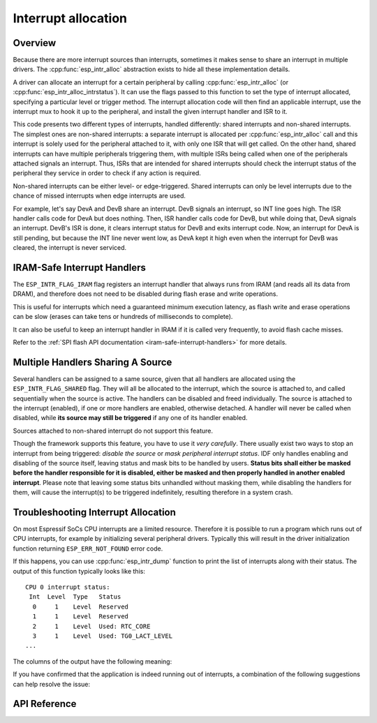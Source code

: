 Interrupt allocation
====================

Overview
--------

.. only:: esp32

  The {IDF_TARGET_NAME} has two cores, with 32 interrupts each. Each interrupt has a certain priority level, most (but not all) interrupts are connected to the interrupt mux.

.. only:: esp32s2

  The {IDF_TARGET_NAME} has one core, with 32 interrupts. Each interrupt has a certain priority level, most (but not all) interrupts are connected to the interrupt mux.

.. only:: esp32s3

  The {IDF_TARGET_NAME} has two cores, with 32 interrupts. Each interrupt has a certain priority level, most (but not all) interrupts are connected to the interrupt mux.

.. only:: esp32c2 or esp32c3

  The {IDF_TARGET_NAME} has one core, with 31 interrupts. Each interrupt has a programmable priority level.

.. only:: esp32c6 or esp32h2

  The {IDF_TARGET_NAME} has one core, with 28 external asynchronous interrupts. Each interrupt has a programmable priority level. In addition, there are also 4 core local interrupt sources (CLINT). See *{IDF_TARGET_NAME} Technical Reference Manual* [`PDF <{IDF_TARGET_TRM_EN_URL}#riscvcpu>`__] for more details.

Because there are more interrupt sources than interrupts, sometimes it makes sense to share an interrupt in multiple drivers. The :cpp:func:`esp_intr_alloc` abstraction exists to hide all these implementation details.

A driver can allocate an interrupt for a certain peripheral by calling :cpp:func:`esp_intr_alloc` (or :cpp:func:`esp_intr_alloc_intrstatus`). It can use the flags passed to this function to set the type of interrupt allocated, specifying a particular level or trigger method. The interrupt allocation code will then find an applicable interrupt, use the interrupt mux to hook it up to the peripheral, and install the given interrupt handler and ISR to it.

This code presents two different types of interrupts, handled differently: shared interrupts and non-shared interrupts. The simplest ones are non-shared interrupts: a separate interrupt is allocated per :cpp:func:`esp_intr_alloc` call and this interrupt is solely used for the peripheral attached to it, with only one ISR that will get called. On the other hand, shared interrupts can have multiple peripherals triggering them, with multiple ISRs being called when one of the peripherals attached signals an interrupt. Thus, ISRs that are intended for shared interrupts should check the interrupt status of the peripheral they service in order to check if any action is required.

Non-shared interrupts can be either level- or edge-triggered. Shared interrupts can only be level interrupts due to the chance of missed interrupts when edge interrupts are used.

For example, let's say DevA and DevB share an interrupt. DevB signals an interrupt, so INT line goes high. The ISR handler calls code for DevA but does nothing. Then, ISR handler calls code for DevB, but while doing that, DevA signals an interrupt. DevB's ISR is done, it clears interrupt status for DevB and exits interrupt code. Now, an interrupt for DevA is still pending, but because the INT line never went low, as DevA kept it high even when the interrupt for DevB was cleared, the interrupt is never serviced.


.. only:: esp32 or esp32s3

  Multicore issues
  ----------------

  Peripherals that can generate interrupts can be divided in two types:

    - External peripherals, within the {IDF_TARGET_NAME} but outside the Xtensa cores themselves. Most {IDF_TARGET_NAME} peripherals are of this type.
    - Internal peripherals, part of the Xtensa CPU cores themselves.

  Interrupt handling differs slightly between these two types of peripherals.

  Internal peripheral interrupts
  ^^^^^^^^^^^^^^^^^^^^^^^^^^^^^^

  Each Xtensa CPU core has its own set of six internal peripherals:

    - Three timer comparators
    - A performance monitor
    - Two software interrupts.

  Internal interrupt sources are defined in esp_intr_alloc.h as ``ETS_INTERNAL_*_INTR_SOURCE``.

  These peripherals can only be configured from the core they are associated with. When generating an interrupt, the interrupt they generate is hard-wired to their associated core; it's not possible to have, for example, an internal timer comparator of one core generate an interrupt on another core. That is why these sources can only be managed using a task running on that specific core. Internal interrupt sources are still allocatable using :cpp:func:`esp_intr_alloc` as normal, but they cannot be shared and will always have a fixed interrupt level (namely, the one associated in hardware with the peripheral).

  External Peripheral Interrupts
  ^^^^^^^^^^^^^^^^^^^^^^^^^^^^^^

  The remaining interrupt sources are from external peripherals. These are defined in soc/soc.h as ``ETS_*_INTR_SOURCE``.

  Non-internal interrupt slots in both CPU cores are wired to an interrupt multiplexer, which can be used to route any external interrupt source to any of these interrupt slots.

  - Allocating an external interrupt will always allocate it on the core that does the allocation.
  - Freeing an external interrupt must always happen on the same core it was allocated on.
  - Disabling and enabling external interrupts from another core is allowed.
  - Multiple external interrupt sources can share an interrupt slot by passing ``ESP_INTR_FLAG_SHARED`` as a flag to :cpp:func:`esp_intr_alloc`.

  Care should be taken when calling :cpp:func:`esp_intr_alloc` from a task which is not pinned to a core. During task switching, these tasks can migrate between cores. Therefore it is impossible to tell which CPU the interrupt is allocated on, which makes it difficult to free the interrupt handle and may also cause debugging difficulties. It is advised to use :cpp:func:`xTaskCreatePinnedToCore` with a specific CoreID argument to create tasks that will allocate interrupts. In the case of internal interrupt sources, this is required.

IRAM-Safe Interrupt Handlers
----------------------------

The ``ESP_INTR_FLAG_IRAM`` flag registers an interrupt handler that always runs from IRAM (and reads all its data from DRAM), and therefore does not need to be disabled during flash erase and write operations.

This is useful for interrupts which need a guaranteed minimum execution latency, as flash write and erase operations can be slow (erases can take tens or hundreds of milliseconds to complete).

It can also be useful to keep an interrupt handler in IRAM if it is called very frequently, to avoid flash cache misses.

Refer to the :ref:`SPI flash API documentation <iram-safe-interrupt-handlers>` for more details.

.. _intr-alloc-shared-interrupts:

Multiple Handlers Sharing A Source
----------------------------------

Several handlers can be assigned to a same source, given that all handlers are allocated using the ``ESP_INTR_FLAG_SHARED`` flag. They will all be allocated to the interrupt, which the source is attached to, and called sequentially when the source is active. The handlers can be disabled and freed individually. The source is attached to the interrupt (enabled), if one or more handlers are enabled, otherwise detached. A handler will never be called when disabled, while **its source may still be triggered** if any one of its handler enabled.

Sources attached to non-shared interrupt do not support this feature.

.. only:: not SOC_CPU_HAS_FLEXIBLE_INTC
  
  By default, when ``ESP_INTR_FLAG_SHARED`` flag is specified, the interrupt allocator will allocate only Level 1 interrupts. Use ``ESP_INTR_FLAG_SHARED | ESP_INTR_FLAG_LOWMED`` to also allow allocating shared interrupts at Level 2 and Level 3.

Though the framework supports this feature, you have to use it *very carefully*. There usually exist two ways to stop an interrupt from being triggered: *disable the source* or *mask peripheral interrupt status*. IDF only handles enabling and disabling of the source itself, leaving status and mask bits to be handled by users.
**Status bits shall either be masked before the handler responsible for it is disabled, either be masked and then properly handled in another enabled interrupt**.
Please note that leaving some status bits unhandled without masking them, while disabling the handlers for them, will cause the interrupt(s) to be triggered indefinitely, resulting therefore in a system crash.

Troubleshooting Interrupt Allocation
------------------------------------

On most Espressif SoCs CPU interrupts are a limited resource. Therefore it is possible to run a program which runs out of CPU interrupts, for example by initializing several peripheral drivers. Typically this will result in the driver initialization function returning ``ESP_ERR_NOT_FOUND`` error code.

If this happens, you can use :cpp:func:`esp_intr_dump` function to print the list of interrupts along with their status. The output of this function typically looks like this::

    CPU 0 interrupt status:
     Int  Level  Type   Status
      0     1    Level  Reserved
      1     1    Level  Reserved
      2     1    Level  Used: RTC_CORE
      3     1    Level  Used: TG0_LACT_LEVEL
    ...

The columns of the output have the following meaning:

.. list::

    - ``Int``: CPU interrupt input number. This is typically not used in software directly, and is provided for reference only.
    :not SOC_CPU_HAS_FLEXIBLE_INTC: - ``Level``: Interrupt level (1-7) of the CPU interrupt. This level is fixed in hardware, and cannot be changed.
    :SOC_CPU_HAS_FLEXIBLE_INTC: - ``Level``: For interrupts which have been allocated, the level (priority) of the interrupt. For free interrupts ``*`` is printed.
    :not SOC_CPU_HAS_FLEXIBLE_INTC: - ``Type``: Interrupt type (Level or Edge) of the CPU interrupt. This type is fixed in hardware, and cannot be changed.
    :SOC_CPU_HAS_FLEXIBLE_INTC: - ``Type``: For interrupts which have been allocated, the type (Level or Edge) of the interrupt. For free interrupts ``*`` is printed.
    - ``Status``: One of the possible statuses of the interrupt:
        - ``Reserved``: The interrupt is reserved either at hardware level, or by one of the parts of ESP-IDF. It can not be allocated using :cpp:func:`esp_intr_alloc`.
        - ``Used: <source>``: The interrupt is allocated and connected to a single peripheral.
        - ``Shared: <source1> <source2> ...``: The interrupt is allocated and connected to multiple peripherals. See :ref:`intr-alloc-shared-interrupts` above.
        - ``Free``: The interrupt is not allocated and can be used by :cpp:func:`esp_intr_alloc`.
        :not SOC_CPU_HAS_FLEXIBLE_INTC: - ``Free (not general-use)``: The interrupt is not allocated, but is either a high-level interrupt (level 4-7) or and edge-triggered interrupt. High-level interrupts can be allocated using :cpp:func:`esp_intr_alloc` but require the handlers to be written in Assembly, see :doc:`../../api-guides/hlinterrupts`. Edge-triggered low- and medium- level interrupts can also be allocated using :cpp:func:`esp_intr_alloc`, but are not used often since most peripheral interrupts are level-triggered.

If you have confirmed that the application is indeed running out of interrupts, a combination of the following suggestions can help resolve the issue:

.. list::

    :not CONFIG_FREERTOS_UNICORE: - On multi-core SoCs, try initializing some of the peripheral drivers from a task pinned to the second core. Interrupts are typically allocated on the same core where the peripheral driver initialization function runs. Therefore by running the initialization function on the second core, more interrupt inputs can be used.
    - Determine the interrupts which can tolerate higher latency, and allocate them using ``ESP_INTR_FLAG_SHARED`` flag (optionally ORed with ``ESP_INTR_FLAG_LOWMED``). Using this flag for two or more peripherals will let them use a single interrupt input, and therefore save interrupt inputs for other peripherals. See :ref:`intr-alloc-shared-interrupts` above.
    :not SOC_CPU_HAS_FLEXIBLE_INTC: - Some peripheral driver may default to allocating interrupts with ``ESP_INTR_FLAG_LEVEL1`` flag, so level 2 and 3 interrupts won't get used by default. If :cpp:func:`esp_intr_dump` shows that some level 2 or 3 interrupts are available, try changing the interrupt allocation flags when initializing the driver to ``ESP_INTR_FLAG_LEVEL2`` or ``ESP_INTR_FLAG_LEVEL3``.
    - Check if some of the peripheral drivers do not need to be used all the time, and initialize/deinitialize them on demand. This can reduce the number of simultaneously allocated interrupts.


API Reference
-------------

.. include-build-file:: inc/esp_intr_alloc.inc
